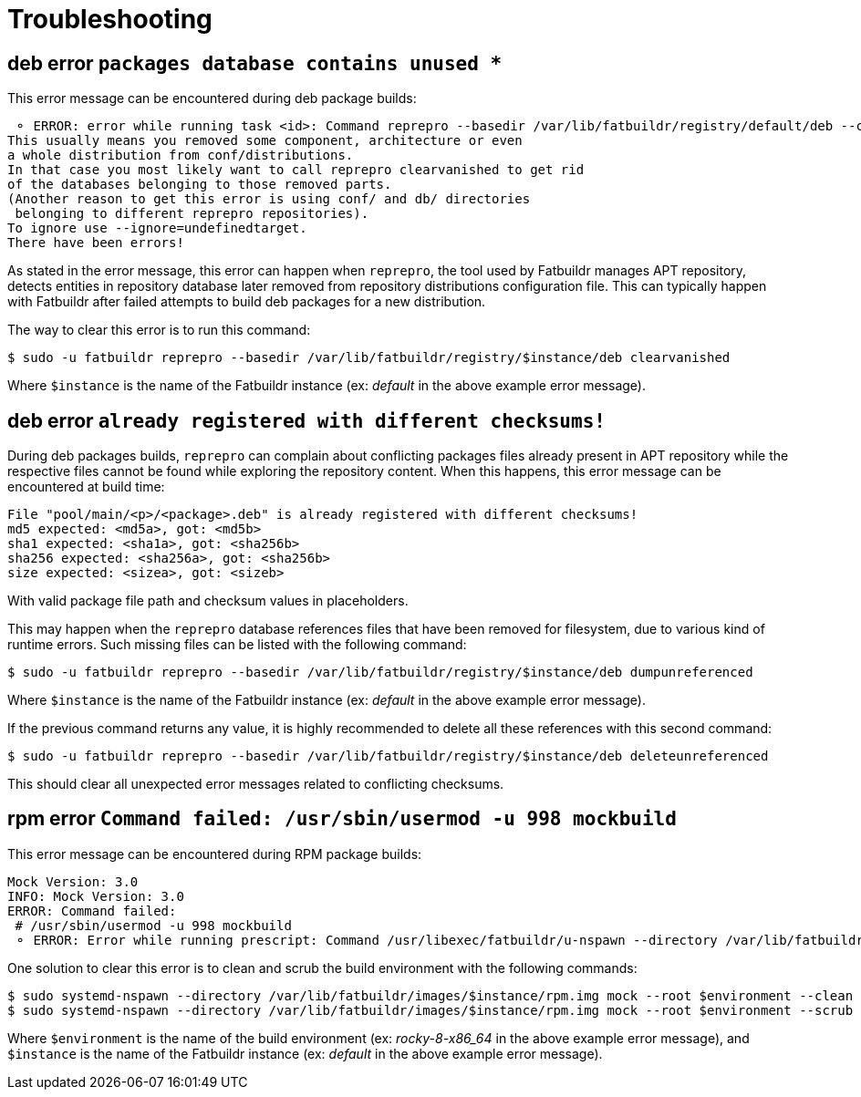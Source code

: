 = Troubleshooting

== deb error `packages database contains unused *`

This error message can be encountered during deb package builds:

[source]
----
 ⚬ ERROR: error while running task <id>: Command reprepro --basedir /var/lib/fatbuildr/registry/default/deb --component main --list-format '${$architecture}|${version}\n' list bullseye fatbuildr failed with exit code 255: Error: packages database contains unused 'ubuntu22.04|main|amd64' database.
This usually means you removed some component, architecture or even
a whole distribution from conf/distributions.
In that case you most likely want to call reprepro clearvanished to get rid
of the databases belonging to those removed parts.
(Another reason to get this error is using conf/ and db/ directories
 belonging to different reprepro repositories).
To ignore use --ignore=undefinedtarget.
There have been errors!
----

As stated in the error message, this error can happen when `reprepro`, the tool
used by Fatbuildr manages APT repository, detects entities in repository
database later removed from repository distributions configuration file. This
can typically happen with Fatbuildr after failed attempts to build deb packages
for a new distribution.

The way to clear this error is to run this command:

[source,shell]
----
$ sudo -u fatbuildr reprepro --basedir /var/lib/fatbuildr/registry/$instance/deb clearvanished
----

Where `$instance` is the name of the Fatbuildr instance (ex: _default_ in the
above example error message).

== deb error `already registered with different checksums!`

During deb packages builds, `reprepro` can complain about conflicting packages
files already present in APT repository while the respective files cannot be
found while exploring the repository content. When this happens, this error
message can be encountered at build time:

[source]
----
File "pool/main/<p>/<package>.deb" is already registered with different checksums!
md5 expected: <md5a>, got: <md5b>
sha1 expected: <sha1a>, got: <sha256b>
sha256 expected: <sha256a>, got: <sha256b>
size expected: <sizea>, got: <sizeb>
----

With valid package file path and checksum values in placeholders.

This may happen when the `reprepro` database references files that have been
removed for filesystem, due to various kind of runtime errors. Such missing
files can be listed with the following command:

[source,shell]
----
$ sudo -u fatbuildr reprepro --basedir /var/lib/fatbuildr/registry/$instance/deb dumpunreferenced
----

Where `$instance` is the name of the Fatbuildr instance (ex: _default_ in the
above example error message).

If the previous command returns any value, it is highly recommended to delete
all these references with this second command:

[source,shell]
----
$ sudo -u fatbuildr reprepro --basedir /var/lib/fatbuildr/registry/$instance/deb deleteunreferenced
----

This should clear all unexpected error messages related to conflicting
checksums.

== rpm error `Command failed: /usr/sbin/usermod -u 998 mockbuild`

This error message can be encountered during RPM package builds:

[source]
----
Mock Version: 3.0
INFO: Mock Version: 3.0
ERROR: Command failed: 
 # /usr/sbin/usermod -u 998 mockbuild
 ⚬ ERROR: Error while running prescript: Command /usr/libexec/fatbuildr/u-nspawn --directory /var/lib/fatbuildr/images/default/rpm.img --bind /usr/share/fatbuildr/images/rpm --bind /usr/share/fatbuildr/images/common --quiet --register=no --keep-unit --user fatbuildr --bind /var/lib/fatbuildr/queue/a10e8176-677d-4afd-bfdc-ff99e47708fd --bind /var/cache/fatbuildr/default/fatbuildr --bind /var/lib/fatbuildr/registry/default/rpm mock --root rocky-8-x86_64 --enable-plugin fatbuildr_derivatives --plugin-option fatbuildr_derivatives:repo=/var/lib/fatbuildr/registry/default/rpm --plugin-option fatbuildr_derivatives:distribution=el8 --plugin-option fatbuildr_derivatives:derivatives=main --plugin-option fatbuildr_derivatives:keyring=/var/lib/fatbuildr/queue/a10e8176-677d-4afd-bfdc-ff99e47708fd/keyring.asc --dnf-cmd install wget failed with exit code 8
----

One solution to clear this error is to clean and scrub the build environment
with the following commands:

[source,shell]
----
$ sudo systemd-nspawn --directory /var/lib/fatbuildr/images/$instance/rpm.img mock --root $environment --clean
$ sudo systemd-nspawn --directory /var/lib/fatbuildr/images/$instance/rpm.img mock --root $environment --scrub all
----

Where `$environment` is the name of the build environment (ex: _rocky-8-x86_64_
in the above example error message), and `$instance` is the name of the
Fatbuildr instance (ex: _default_ in the above example error message).
